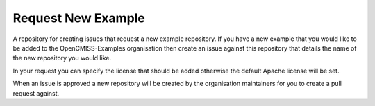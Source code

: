 Request New Example
===================

A repository for creating issues that request a new example repository.  If you have a new example that you would like to be added to the OpenCMISS-Examples organisation then create an issue against this repository that details the name of the new repository you would like. 

In your request you can specify the license that should be added otherwise the default Apache license will be set.

When an issue is approved a new repository will be created by the organisation maintainers for you to create a pull request against.
